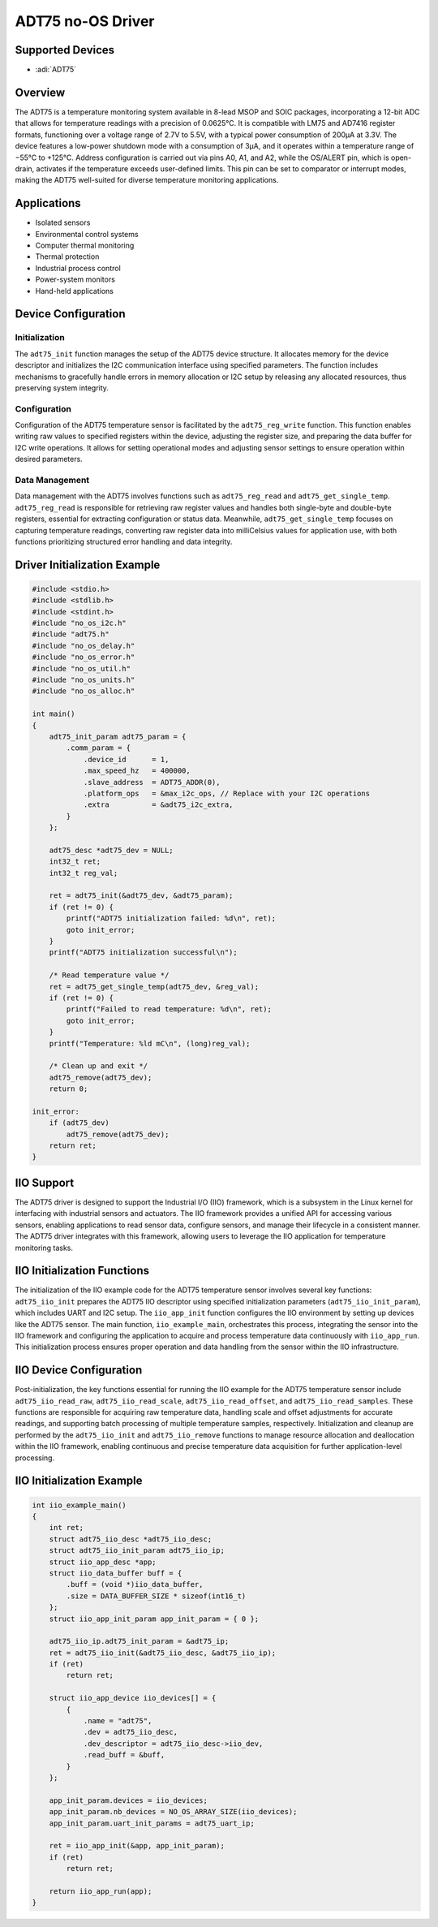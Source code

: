 ADT75 no-OS Driver
==================

Supported Devices
------------------

- :adi:`ADT75`

Overview
--------

The ADT75 is a temperature monitoring system available in 8-lead MSOP
and SOIC packages, incorporating a 12-bit ADC that allows for
temperature readings with a precision of 0.0625°C. It is compatible with
LM75 and AD7416 register formats, functioning over a voltage range of
2.7V to 5.5V, with a typical power consumption of 200µA at 3.3V. The
device features a low-power shutdown mode with a consumption of 3µA, and
it operates within a temperature range of −55°C to +125°C. Address
configuration is carried out via pins A0, A1, and A2, while the OS/ALERT
pin, which is open-drain, activates if the temperature exceeds
user-defined limits. This pin can be set to comparator or interrupt
modes, making the ADT75 well-suited for diverse temperature monitoring
applications.

Applications
-------------

- Isolated sensors
- Environmental control systems
- Computer thermal monitoring
- Thermal protection
- Industrial process control
- Power-system monitors
- Hand-held applications

Device Configuration
--------------------

Initialization
~~~~~~~~~~~~~~

The ``adt75_init`` function manages the setup of the ADT75 device
structure. It allocates memory for the device descriptor and initializes
the I2C communication interface using specified parameters. The function
includes mechanisms to gracefully handle errors in memory allocation or
I2C setup by releasing any allocated resources, thus preserving system
integrity.

Configuration
~~~~~~~~~~~~~

Configuration of the ADT75 temperature sensor is facilitated by the
``adt75_reg_write`` function. This function enables writing raw values
to specified registers within the device, adjusting the register size,
and preparing the data buffer for I2C write operations. It allows for
setting operational modes and adjusting sensor settings to ensure
operation within desired parameters.

Data Management
~~~~~~~~~~~~~~~

Data management with the ADT75 involves functions such as
``adt75_reg_read`` and ``adt75_get_single_temp``. ``adt75_reg_read`` 
is responsible for retrieving raw register values and handles both
single-byte and double-byte registers, essential for extracting
configuration or status data. Meanwhile, ``adt75_get_single_temp``
focuses on capturing temperature readings, converting raw register data
into milliCelsius values for application use, with both functions
prioritizing structured error handling and data integrity.

Driver Initialization Example
-----------------------------

.. code-block:: C

   #include <stdio.h>
   #include <stdlib.h>
   #include <stdint.h>
   #include "no_os_i2c.h"
   #include "adt75.h"
   #include "no_os_delay.h"
   #include "no_os_error.h"
   #include "no_os_util.h"
   #include "no_os_units.h"
   #include "no_os_alloc.h"

   int main()
   {
       adt75_init_param adt75_param = {
           .comm_param = {
               .device_id      = 1,
               .max_speed_hz   = 400000,
               .slave_address  = ADT75_ADDR(0),
               .platform_ops   = &max_i2c_ops, // Replace with your I2C operations
               .extra          = &adt75_i2c_extra,
           }
       };

       adt75_desc *adt75_dev = NULL;
       int32_t ret;
       int32_t reg_val;

       ret = adt75_init(&adt75_dev, &adt75_param);
       if (ret != 0) {
           printf("ADT75 initialization failed: %d\n", ret);
           goto init_error;
       }
       printf("ADT75 initialization successful\n");

       /* Read temperature value */
       ret = adt75_get_single_temp(adt75_dev, &reg_val);
       if (ret != 0) {
           printf("Failed to read temperature: %d\n", ret);
           goto init_error;
       }
       printf("Temperature: %ld mC\n", (long)reg_val);

       /* Clean up and exit */
       adt75_remove(adt75_dev);
       return 0;

   init_error:
       if (adt75_dev)
           adt75_remove(adt75_dev);
       return ret;
   }

IIO Support
-----------

The ADT75 driver is designed to support the Industrial I/O (IIO)
framework, which is a subsystem in the Linux kernel for interfacing with
industrial sensors and actuators. The IIO framework provides a unified
API for accessing various sensors, enabling applications to read sensor
data, configure sensors, and manage their lifecycle in a consistent
manner. The ADT75 driver integrates with this framework, allowing users
to leverage the IIO application for temperature monitoring tasks. 

IIO Initialization Functions
----------------------------

The initialization of the IIO example code for the ADT75 temperature
sensor involves several key functions: ``adt75_iio_init`` prepares the
ADT75 IIO descriptor using specified initialization parameters
(``adt75_iio_init_param``), which includes UART and I2C setup. The
``iio_app_init`` function configures the IIO environment by setting up
devices like the ADT75 sensor. The main function, ``iio_example_main``,
orchestrates this process, integrating the sensor into the IIO framework
and configuring the application to acquire and process temperature data
continuously with ``iio_app_run``. This initialization process ensures
proper operation and data handling from the sensor within the IIO
infrastructure.

IIO Device Configuration
------------------------

Post-initialization, the key functions essential for running the IIO
example for the ADT75 temperature sensor include ``adt75_iio_read_raw``,
``adt75_iio_read_scale``, ``adt75_iio_read_offset``, and
``adt75_iio_read_samples``. These functions are responsible for
acquiring raw temperature data, handling scale and offset adjustments
for accurate readings, and supporting batch processing of multiple
temperature samples, respectively. Initialization and cleanup are
performed by the ``adt75_iio_init`` and ``adt75_iio_remove`` functions
to manage resource allocation and deallocation within the IIO framework,
enabling continuous and precise temperature data acquisition for further
application-level processing.

IIO Initialization Example
--------------------------

.. code-block:: C

   int iio_example_main()
   {
       int ret;
       struct adt75_iio_desc *adt75_iio_desc;
       struct adt75_iio_init_param adt75_iio_ip;
       struct iio_app_desc *app;
       struct iio_data_buffer buff = {
           .buff = (void *)iio_data_buffer,
           .size = DATA_BUFFER_SIZE * sizeof(int16_t)
       };
       struct iio_app_init_param app_init_param = { 0 };

       adt75_iio_ip.adt75_init_param = &adt75_ip;
       ret = adt75_iio_init(&adt75_iio_desc, &adt75_iio_ip);
       if (ret)
           return ret;

       struct iio_app_device iio_devices[] = {
           {
               .name = "adt75",
               .dev = adt75_iio_desc,
               .dev_descriptor = adt75_iio_desc->iio_dev,
               .read_buff = &buff,
           }
       };

       app_init_param.devices = iio_devices;
       app_init_param.nb_devices = NO_OS_ARRAY_SIZE(iio_devices);
       app_init_param.uart_init_params = adt75_uart_ip;

       ret = iio_app_init(&app, app_init_param);
       if (ret)
           return ret;

       return iio_app_run(app);
   }
